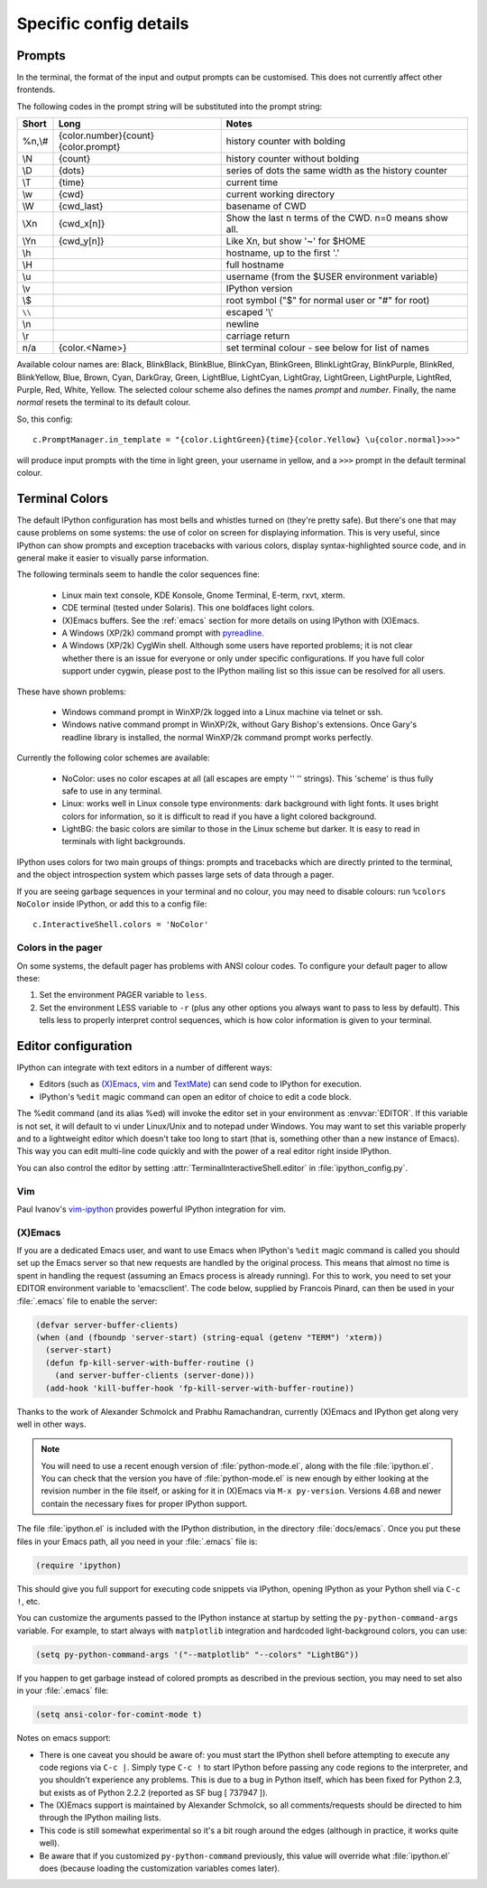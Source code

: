 =======================
Specific config details
=======================

Prompts
=======

In the terminal, the format of the input and output prompts can be
customised. This does not currently affect other frontends.

The following codes in the prompt string will be substituted into the
prompt string:

======  ===================================  =====================================================
Short   Long                                 Notes
======  ===================================  =====================================================
%n,\\#  {color.number}{count}{color.prompt}  history counter with bolding
\\N     {count}                              history counter without bolding
\\D     {dots}                               series of dots the same width as the history counter
\\T     {time}                               current time
\\w     {cwd}                                current working directory
\\W     {cwd_last}                           basename of CWD
\\Xn    {cwd_x[n]}                           Show the last n terms of the CWD. n=0 means show all.
\\Yn    {cwd_y[n]}                           Like \Xn, but show '~' for $HOME
\\h                                          hostname, up to the first '.'
\\H                                          full hostname
\\u                                          username (from the $USER environment variable)
\\v                                          IPython version
\\$                                          root symbol ("$" for normal user or "#" for root)
``\\``                                       escaped '\\'
\\n                                          newline
\\r                                          carriage return
n/a     {color.<Name>}                       set terminal colour - see below for list of names
======  ===================================  =====================================================

Available colour names are: Black, BlinkBlack, BlinkBlue, BlinkCyan,
BlinkGreen, BlinkLightGray, BlinkPurple, BlinkRed, BlinkYellow, Blue,
Brown, Cyan, DarkGray, Green, LightBlue, LightCyan, LightGray, LightGreen,
LightPurple, LightRed, Purple, Red, White, Yellow. The selected colour
scheme also defines the names *prompt* and *number*. Finally, the name
*normal* resets the terminal to its default colour.

So, this config::

     c.PromptManager.in_template = "{color.LightGreen}{time}{color.Yellow} \u{color.normal}>>>"

will produce input prompts with the time in light green, your username
in yellow, and a ``>>>`` prompt in the default terminal colour.


.. _termcolour:

Terminal Colors
===============

The default IPython configuration has most bells and whistles turned on
(they're pretty safe). But there's one that may cause problems on some
systems: the use of color on screen for displaying information. This is
very useful, since IPython can show prompts and exception tracebacks
with various colors, display syntax-highlighted source code, and in
general make it easier to visually parse information.

The following terminals seem to handle the color sequences fine:

    * Linux main text console, KDE Konsole, Gnome Terminal, E-term,
      rxvt, xterm.
    * CDE terminal (tested under Solaris). This one boldfaces light colors.
    * (X)Emacs buffers. See the :ref:`emacs` section for more details on
      using IPython with (X)Emacs.
    * A Windows (XP/2k) command prompt with pyreadline_.
    * A Windows (XP/2k) CygWin shell. Although some users have reported
      problems; it is not clear whether there is an issue for everyone
      or only under specific configurations. If you have full color
      support under cygwin, please post to the IPython mailing list so
      this issue can be resolved for all users.

.. _pyreadline: https://code.launchpad.net/pyreadline
      
These have shown problems:

    * Windows command prompt in WinXP/2k logged into a Linux machine via
      telnet or ssh.
    * Windows native command prompt in WinXP/2k, without Gary Bishop's
      extensions. Once Gary's readline library is installed, the normal
      WinXP/2k command prompt works perfectly.

Currently the following color schemes are available:

    * NoColor: uses no color escapes at all (all escapes are empty '' ''
      strings). This 'scheme' is thus fully safe to use in any terminal.
    * Linux: works well in Linux console type environments: dark
      background with light fonts. It uses bright colors for
      information, so it is difficult to read if you have a light
      colored background.
    * LightBG: the basic colors are similar to those in the Linux scheme
      but darker. It is easy to read in terminals with light backgrounds.

IPython uses colors for two main groups of things: prompts and
tracebacks which are directly printed to the terminal, and the object
introspection system which passes large sets of data through a pager.

If you are seeing garbage sequences in your terminal and no colour, you
may need to disable colours: run ``%colors NoColor`` inside IPython, or
add this to a config file::

    c.InteractiveShell.colors = 'NoColor'

Colors in the pager
-------------------

On some systems, the default pager has problems with ANSI colour codes.
To configure your default pager to allow these:

1. Set the environment PAGER variable to ``less``.
2. Set the environment LESS variable to ``-r`` (plus any other options
   you always want to pass to less by default). This tells less to
   properly interpret control sequences, which is how color
   information is given to your terminal.

.. _editors:

Editor configuration
====================

IPython can integrate with text editors in a number of different ways:

* Editors (such as `(X)Emacs`_, vim_ and TextMate_) can
  send code to IPython for execution.

* IPython's ``%edit`` magic command can open an editor of choice to edit
  a code block.

The %edit command (and its alias %ed) will invoke the editor set in your
environment as :envvar:`EDITOR`. If this variable is not set, it will default
to vi under Linux/Unix and to notepad under Windows. You may want to set this
variable properly and to a lightweight editor which doesn't take too long to
start (that is, something other than a new instance of Emacs). This way you
can edit multi-line code quickly and with the power of a real editor right
inside IPython.

You can also control the editor by setting :attr:`TerminalInteractiveShell.editor`
in :file:`ipython_config.py`.

Vim
---

Paul Ivanov's `vim-ipython <https://github.com/ivanov/vim-ipython>`_ provides
powerful IPython integration for vim.

.. _emacs:

(X)Emacs
--------

If you are a dedicated Emacs user, and want to use Emacs when IPython's
``%edit`` magic command is called you should set up the Emacs server so that
new requests are handled by the original process. This means that almost no
time is spent in handling the request (assuming an Emacs process is already
running). For this to work, you need to set your EDITOR environment variable
to 'emacsclient'. The code below, supplied by Francois Pinard, can then be
used in your :file:`.emacs` file to enable the server:

.. code-block:: common-lisp

    (defvar server-buffer-clients)
    (when (and (fboundp 'server-start) (string-equal (getenv "TERM") 'xterm))
      (server-start)
      (defun fp-kill-server-with-buffer-routine ()
        (and server-buffer-clients (server-done)))
      (add-hook 'kill-buffer-hook 'fp-kill-server-with-buffer-routine))

Thanks to the work of Alexander Schmolck and Prabhu Ramachandran,
currently (X)Emacs and IPython get along very well in other ways.

.. note::

    You will need to use a recent enough version of :file:`python-mode.el`,
    along with the file :file:`ipython.el`. You can check that the version you
    have of :file:`python-mode.el` is new enough by either looking at the
    revision number in the file itself, or asking for it in (X)Emacs via ``M-x
    py-version``. Versions 4.68 and newer contain the necessary fixes for
    proper IPython support.

The file :file:`ipython.el` is included with the IPython distribution, in the
directory :file:`docs/emacs`. Once you put these files in your Emacs path, all
you need in your :file:`.emacs` file is:

.. code-block:: common-lisp

    (require 'ipython)

This should give you full support for executing code snippets via
IPython, opening IPython as your Python shell via ``C-c !``, etc.

You can customize the arguments passed to the IPython instance at startup by
setting the ``py-python-command-args`` variable.  For example, to start always
with ``matplotlib`` integration and hardcoded light-background colors, you can use:

.. code-block:: common-lisp

    (setq py-python-command-args '("--matplotlib" "--colors" "LightBG"))

If you happen to get garbage instead of colored prompts as described in
the previous section, you may need to set also in your :file:`.emacs` file:

.. code-block:: common-lisp

    (setq ansi-color-for-comint-mode t)

Notes on emacs support:

.. This looks hopelessly out of date - can someone update it?

* There is one caveat you should be aware of: you must start the IPython shell
  before attempting to execute any code regions via ``C-c |``. Simply type
  ``C-c !`` to start IPython before passing any code regions to the
  interpreter, and you shouldn't experience any problems. This is due to a bug
  in Python itself, which has been fixed for Python 2.3, but exists as of
  Python 2.2.2 (reported as SF bug [ 737947 ]).

* The (X)Emacs support is maintained by Alexander Schmolck, so all
  comments/requests should be directed to him through the IPython mailing
  lists.

* This code is still somewhat experimental so it's a bit rough around the
  edges (although in practice, it works quite well).

* Be aware that if you customized ``py-python-command`` previously, this value
  will override what :file:`ipython.el` does (because loading the customization
  variables comes later).

.. _`(X)Emacs`: http://www.gnu.org/software/emacs/
.. _TextMate: http://macromates.com/
.. _vim: http://www.vim.org/
